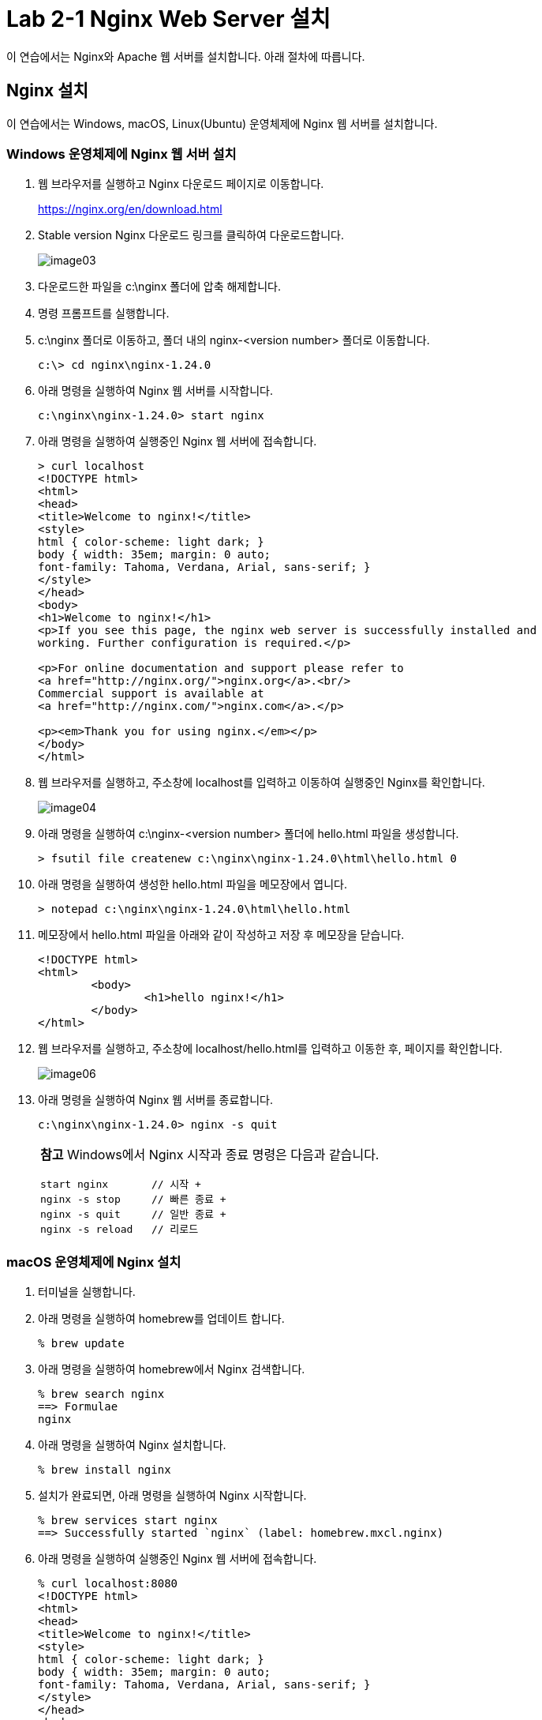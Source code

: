 = Lab 2-1 Nginx Web Server 설치

이 연습에서는 Nginx와 Apache 웹 서버를 설치합니다. 아래 절차에 따릅니다.

== Nginx 설치

이 연습에서는 Windows, macOS, Linux(Ubuntu) 운영체제에 Nginx 웹 서버를 설치합니다. 

=== Windows 운영체제에 Nginx 웹 서버 설치

1. 웹 브라우저를 실행하고 Nginx 다운로드 페이지로 이동합니다.
+
link:./https://nginx.org/en/download.html[https://nginx.org/en/download.html]
+
2. Stable version Nginx 다운로드 링크를 클릭하여 다운로드합니다.
+
image:./images/image03.png[]
+
3. 다운로드한 파일을 c:\nginx 폴더에 압축 해제합니다.
4. 명령 프롬프트를 실행합니다.
5. c:\nginx 폴더로 이동하고, 폴더 내의 nginx-<version number> 폴더로 이동합니다.
+
----
c:\> cd nginx\nginx-1.24.0
----
+
6. 아래 명령을 실행하여 Nginx 웹 서버를 시작합니다.
+
----
c:\nginx\nginx-1.24.0> start nginx
----
+
7. 아래 명령을 실행하여 실행중인 Nginx 웹 서버에 접속합니다.
+
----
> curl localhost
<!DOCTYPE html>
<html>
<head>
<title>Welcome to nginx!</title>
<style>
html { color-scheme: light dark; }
body { width: 35em; margin: 0 auto;
font-family: Tahoma, Verdana, Arial, sans-serif; }
</style>
</head>
<body>
<h1>Welcome to nginx!</h1>
<p>If you see this page, the nginx web server is successfully installed and
working. Further configuration is required.</p>

<p>For online documentation and support please refer to
<a href="http://nginx.org/">nginx.org</a>.<br/>
Commercial support is available at
<a href="http://nginx.com/">nginx.com</a>.</p>

<p><em>Thank you for using nginx.</em></p>
</body>
</html>
----
+
8. 웹 브라우저를 실행하고, 주소창에 localhost를 입력하고 이동하여 실행중인 Nginx를 확인합니다.
+
image:./images/image04.png[]
+
9. 아래 명령을 실행하여 c:\nginx-<version number> 폴더에 hello.html 파일을 생성합니다.
+
----
> fsutil file createnew c:\nginx\nginx-1.24.0\html\hello.html 0
----
+
10. 아래 명령을 실행하여 생성한 hello.html 파일을 메모장에서 엽니다.
+
----
> notepad c:\nginx\nginx-1.24.0\html\hello.html
----
+
11. 메모장에서 hello.html 파일을 아래와 같이 작성하고 저장 후 메모장을 닫습니다.
+
[source, html]
----
<!DOCTYPE html>
<html>
        <body>
                <h1>hello nginx!</h1>
        </body>
</html>
----
+
12. 웹 브라우저를 실행하고, 주소창에 localhost/hello.html를 입력하고 이동한 후, 페이지를 확인합니다.
+
image:./images/image06.png[]
+
13. 아래 명령을 실행하여 Nginx 웹 서버를 종료합니다.
+
----
c:\nginx\nginx-1.24.0> nginx -s quit
----
+
[cols="1a"]
|===
|**참고** Windows에서 Nginx 시작과 종료 명령은 다음과 같습니다. +
----
start nginx       // 시작 +
nginx -s stop     // 빠른 종료 +
nginx -s quit     // 일반 종료 +
nginx -s reload   // 리로드
----
|===

=== macOS 운영체제에 Nginx 설치

1. 터미널을 실행합니다.
2. 아래 명령을 실행하여 homebrew를 업데이트 합니다.
+
----
% brew update
----
+
3. 아래 명령을 실행하여 homebrew에서 Nginx 검색합니다.
+
----
% brew search nginx
==> Formulae
nginx
----
+
4. 아래 명령을 실행하여 Nginx 설치합니다.
+
----
% brew install nginx
----
+
5. 설치가 완료되면, 아래 명령을 실행하여 Nginx 시작합니다.
+
----
% brew services start nginx
==> Successfully started `nginx` (label: homebrew.mxcl.nginx)
----
+
6. 아래 명령을 실행하여 실행중인 Nginx 웹 서버에 접속합니다.
+
----
% curl localhost:8080
<!DOCTYPE html>
<html>
<head>
<title>Welcome to nginx!</title>
<style>
html { color-scheme: light dark; }
body { width: 35em; margin: 0 auto;
font-family: Tahoma, Verdana, Arial, sans-serif; }
</style>
</head>
<body>
<h1>Welcome to nginx!</h1>
<p>If you see this page, the nginx web server is successfully installed and
working. Further configuration is required.</p>

<p>For online documentation and support please refer to
<a href="http://nginx.org/">nginx.org</a>.<br/>
Commercial support is available at
<a href="http://nginx.com/">nginx.com</a>.</p>

<p><em>Thank you for using nginx.</em></p>
</body>
</html>
----
+
7. 웹 브라우저를 실행하고, 주소창에 localhost:8080을 입력하고 이동하여 실행중인 Nginx를 확인합니다.
+ 
image:./images/image05.png[]
+
8. 아래 명령을 실행하여 Nginx 패키지의 설치 정보를 확인합니다.
+
----
% brew info nginx
==> nginx: stable 1.25.3 (bottled), HEAD
HTTP(S) server and reverse proxy, and IMAP/POP3 proxy server
https://nginx.org/
/opt/homebrew/Cellar/nginx/1.25.3 (26 files, 2.4MB) *
  Poured from bottle using the formulae.brew.sh API on 2024-01-31 at 18:24:03
From: https://github.com/Homebrew/homebrew-core/blob/HEAD/Formula/n/nginx.rb
License: BSD-2-Clause
==> Dependencies
Required: openssl@3 ✔, pcre2 ✔
==> Options
--HEAD
	Install HEAD version
==> Caveats
Docroot is: /opt/homebrew/var/www

The default port has been set in /opt/homebrew/etc/nginx/nginx.conf to 8080 so that
nginx can run without sudo.

nginx will load all files in /opt/homebrew/etc/nginx/servers/.

To start nginx now and restart at login:
  brew services start nginx
Or, if you don't want/need a background service you can just run:
  /opt/homebrew/opt/nginx/bin/nginx -g daemon\ off\;
==> Analytics
install: 9,879 (30 days), 31,705 (90 days), 158,756 (365 days)
install-on-request: 9,818 (30 days), 31,589 (90 days), 158,425 (365 days)
build-error: 17 (30 days)
----
+
9. brew의 nginx 패키지 정보에서 Docroot와 nginx.conf 파일 정보를 기억합니다.
10. 아래 명령을 실행하여 Nginx 웹 서버의 Docroot 디렉터리(위에서는 /opt/homebrew/var/www)에 hello.html 파일을 생성합니다.
+
----
% touch /opt/homebrew/var/www/hello.html
----
+
11. 아래 명령을 실행하여 nano 편집기에서 생성한 hello.html 파일을 엽니다.
+
----
% nano /opt/homebrew/var/www/hello.html
----
+
12. nano 편집기에서 hello.html 파일을 아래와 같이 작성한 후, Ctrl + O 키를 누른 후 Enter키를 눌러 저장하고 Ctrl + x 키를 눌러 나노 편집기를 종료합니다.
+
[source, html]
----
<!DOCTYPE html>
<html>
        <body>
                <h1>hello nginx!</h1>
        </body>
</html>
----
13. 웹 브라우저를 실행하고, 주소창에 localhost:8080/hello.html를 입력하고 이동한 후, 페이지를 확인합니다.
+
image:./images/image07.png[]
+
14. 아래 명령을 실행하여 실행중인 Nginx를 중지합니다.
+
----
% brew services stop nginx
Stopping `nginx`... (might take a while)
==> Successfully stopped `nginx` (label: homebrew.mxcl.nginx)
----

== Linux(Ubuntu) 운영체제에 Nginx 설치

1. 터미널을 실행합니다.
2. 아래 명령을 실행하여 패키지 저장소를 업데이트합니다.
+
----
$ sudo apt update
----
+
3. 아래 명령을 실행하여 nginx를 설치합니다.
+
----
$ sudo apt install nginx
----
+
4. 아래 명령을 실행하여 Nginx를 시작합니다.
+
----
$ sudo systemctl start nginx
----
+
5. 아래 명령을 실행하여 실행중인 Nginx 웹 서버에 접속합니다.
+
----
% curl localhost
<!DOCTYPE html>
<html>
<head>
<title>Welcome to nginx!</title>
<style>
html { color-scheme: light dark; }
body { width: 35em; margin: 0 auto;
font-family: Tahoma, Verdana, Arial, sans-serif; }
</style>
</head>
<body>
<h1>Welcome to nginx!</h1>
<p>If you see this page, the nginx web server is successfully installed and
working. Further configuration is required.</p>

<p>For online documentation and support please refer to
<a href="http://nginx.org/">nginx.org</a>.<br/>
Commercial support is available at
<a href="http://nginx.com/">nginx.com</a>.</p>

<p><em>Thank you for using nginx.</em></p>
</body>
</html>
----
+
6. 웹 브라우저를 실행하고, 주소창에 localhost:8080을 입력하고 이동하여 실행중인 Nginx를 확인합니다.
+ 

+
7. 아래 명령을 실행하여 




8. 아래 명령을 실행하여 실행중인 Nginx를 중지합니다.
+
----
% brew services stop nginx
Stopping `nginx`... (might take a while)
==> Successfully stopped `nginx` (label: homebrew.mxcl.nginx)
----
+
[cols="1a"]
|===
|**참고** Ubuntu Linux에서 systemctl을 사용하는 Nginx 시작과 종료 명령은 다음과 같습니다. +
----
sudo systemctl start nginx      # 시작 +
sudo systemctl stop nginx       # 종료 +
sudo systemctl restart nginx    # 재시작 +
sudo systemctl reload nginx     # 다시 로드
----

일반 명령은 아래와 같습니다. +
----
$ sudo nginx            # 시작
$ sudo nginx -s stop    # 빠른 종료
$ sudo nginx -s quit    # 정상 종료
$ sudo nginx -s restart # 재시작
$ sudo nginx -s reload  # 다시 로드
----
|===

link:./09_types_web_server.adoc[이전: Web Server의 종류] +
link:./11_cgi.adoc[다음: CGI(Common Gateway Interface)]